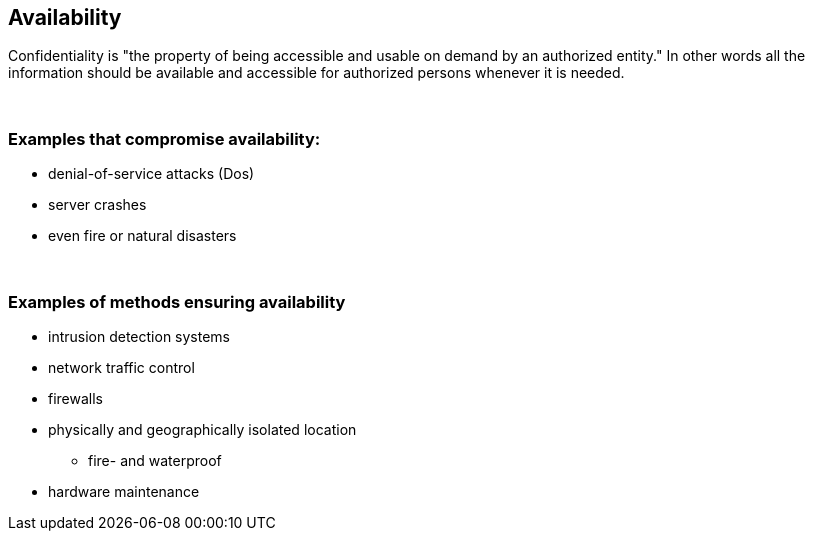 == Availability

Confidentiality is "the property of being accessible and usable on demand by an authorized entity." In other words all the information should be available and accessible for authorized persons whenever it is needed.

{nbsp} +

=== Examples that compromise availability:

** denial-of-service attacks (Dos)
** server crashes
** even fire or natural disasters

{nbsp} +

=== Examples of methods ensuring availability

** intrusion detection systems
** network traffic control
** firewalls
** physically and geographically isolated location
*** fire- and waterproof
** hardware maintenance